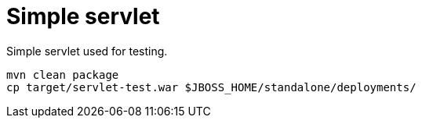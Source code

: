 = Simple servlet

Simple servlet used for testing.

```
mvn clean package
cp target/servlet-test.war $JBOSS_HOME/standalone/deployments/
```

